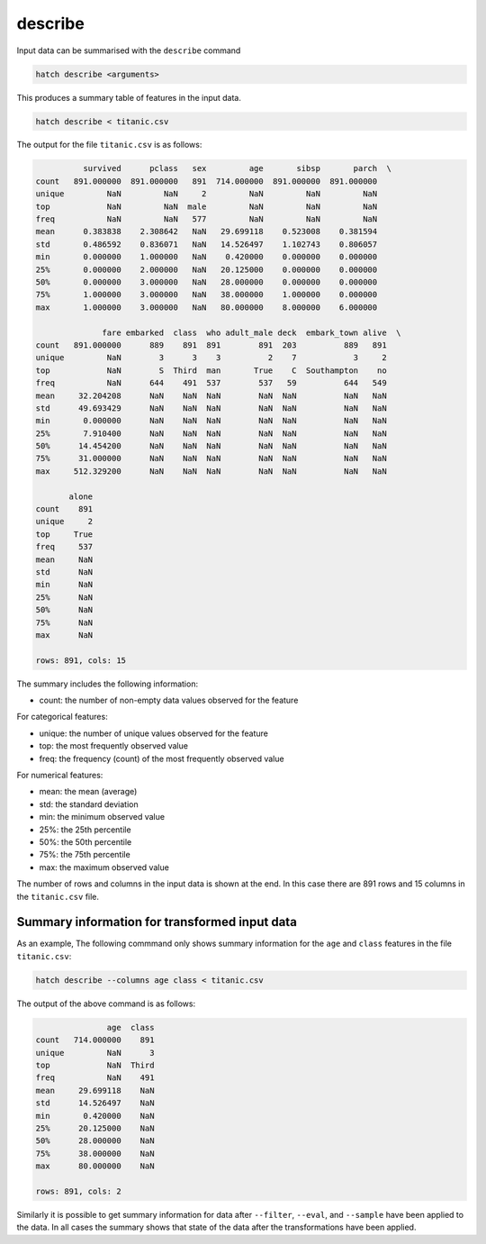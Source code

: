 .. _describe: 

describe
========

Input data can be summarised with the ``describe`` command

.. code-block:: bash

    hatch describe <arguments>

This produces a summary table of features in the input data. 

.. code-block:: bash

   hatch describe < titanic.csv

The output for the file ``titanic.csv`` is as follows:

.. code-block:: text

              survived      pclass   sex         age       sibsp       parch  \
    count   891.000000  891.000000   891  714.000000  891.000000  891.000000   
    unique         NaN         NaN     2         NaN         NaN         NaN   
    top            NaN         NaN  male         NaN         NaN         NaN   
    freq           NaN         NaN   577         NaN         NaN         NaN   
    mean      0.383838    2.308642   NaN   29.699118    0.523008    0.381594   
    std       0.486592    0.836071   NaN   14.526497    1.102743    0.806057   
    min       0.000000    1.000000   NaN    0.420000    0.000000    0.000000   
    25%       0.000000    2.000000   NaN   20.125000    0.000000    0.000000   
    50%       0.000000    3.000000   NaN   28.000000    0.000000    0.000000   
    75%       1.000000    3.000000   NaN   38.000000    1.000000    0.000000   
    max       1.000000    3.000000   NaN   80.000000    8.000000    6.000000   
    
                  fare embarked  class  who adult_male deck  embark_town alive  \
    count   891.000000      889    891  891        891  203          889   891   
    unique         NaN        3      3    3          2    7            3     2   
    top            NaN        S  Third  man       True    C  Southampton    no   
    freq           NaN      644    491  537        537   59          644   549   
    mean     32.204208      NaN    NaN  NaN        NaN  NaN          NaN   NaN   
    std      49.693429      NaN    NaN  NaN        NaN  NaN          NaN   NaN   
    min       0.000000      NaN    NaN  NaN        NaN  NaN          NaN   NaN   
    25%       7.910400      NaN    NaN  NaN        NaN  NaN          NaN   NaN   
    50%      14.454200      NaN    NaN  NaN        NaN  NaN          NaN   NaN   
    75%      31.000000      NaN    NaN  NaN        NaN  NaN          NaN   NaN   
    max     512.329200      NaN    NaN  NaN        NaN  NaN          NaN   NaN   
    
           alone  
    count    891  
    unique     2  
    top     True  
    freq     537  
    mean     NaN  
    std      NaN  
    min      NaN  
    25%      NaN  
    50%      NaN  
    75%      NaN  
    max      NaN  

    rows: 891, cols: 15

The summary includes the following information:

* count: the number of non-empty data values observed for the feature

For categorical features:

* unique: the number of unique values observed for the feature 
* top: the most frequently observed value
* freq: the frequency (count) of the most frequently observed value

For numerical features:

* mean: the mean (average)
* std: the standard deviation
* min: the minimum observed value
* 25%: the 25th percentile
* 50%: the 50th percentile
* 75%: the 75th percentile
* max: the maximum observed value

The number of rows and columns in the input data is shown at the end. In this case there are 891 rows and 15 columns in
the ``titanic.csv`` file.


.. _info_trans: 

Summary information for transformed input data 
----------------------------------------------

As an example, The following commmand only shows summary information for the ``age`` and ``class`` features in the file ``titanic.csv``:

.. code-block:: bash

    hatch describe --columns age class < titanic.csv

The output of the above command is as follows:

.. code-block:: text

                   age  class
    count   714.000000    891
    unique         NaN      3
    top            NaN  Third
    freq           NaN    491
    mean     29.699118    NaN
    std      14.526497    NaN
    min       0.420000    NaN
    25%      20.125000    NaN
    50%      28.000000    NaN
    75%      38.000000    NaN
    max      80.000000    NaN
    
    rows: 891, cols: 2

Similarly it is possible to get summary information for data after ``--filter``, ``--eval``, and ``--sample`` have been applied to the data.
In all cases the summary shows that state of the data after the transformations have been applied.
